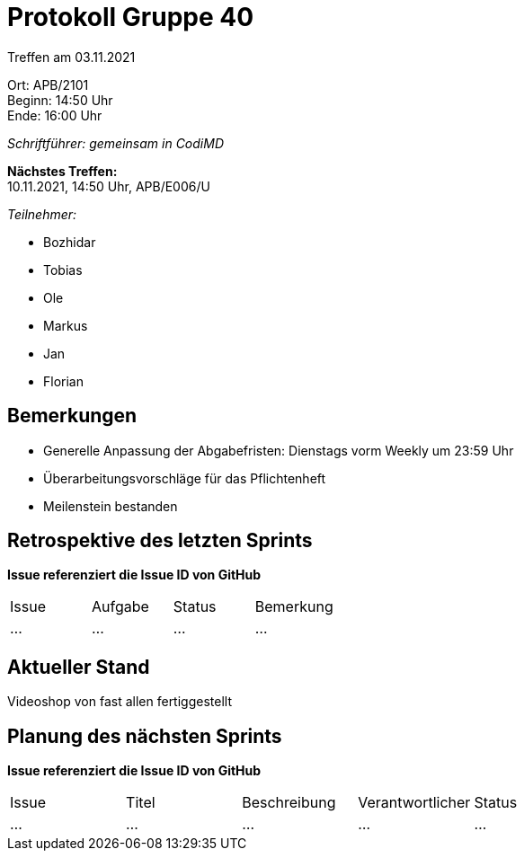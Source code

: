 = Protokoll Gruppe 40

Treffen am 03.11.2021

Ort:      APB/2101 +
Beginn:   14:50 Uhr +
Ende:     16:00 Uhr

__Schriftführer: gemeinsam in CodiMD__

*Nächstes Treffen:* +
10.11.2021, 14:50 Uhr, APB/E006/U

__Teilnehmer:__
//Tabellarisch oder Aufzählung, Kennzeichnung von Teilnehmern mit besonderer Rolle (z.B. Kunde)

- Bozhidar
- Tobias
- Ole
- Markus
- Jan
- Florian

== Bemerkungen
- Generelle Anpassung der Abgabefristen: Dienstags vorm Weekly um 23:59 Uhr

- Überarbeitungsvorschläge für das Pflichtenheft

- Meilenstein bestanden

== Retrospektive des letzten Sprints
*Issue referenziert die Issue ID von GitHub*
// Wie ist der Status der im letzten Sprint erstellten Issues/veteilten Aufgaben?

// See http://asciidoctor.org/docs/user-manual/=tables
[option="headers"]
|===
|Issue |Aufgabe |Status |Bemerkung
|…     |…       |…      |…
|===


== Aktueller Stand
Videoshop von fast allen fertiggestellt

== Planung des nächsten Sprints
*Issue referenziert die Issue ID von GitHub*

// See http://asciidoctor.org/docs/user-manual/=tables
[option="headers"]
|===
|Issue |Titel |Beschreibung |Verantwortlicher |Status
|…     |…     |…            |…                |…
|===
